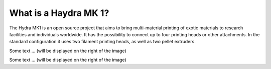 ################################
What is a Haydra MK 1?
################################

The Hydra MK1 is an open source project that aims to bring multi-material printing of exotic materials to research facilities and individuals worldwide. It has the possibility to connect up to four printing heads or other attachments. In the standard configuration it uses two filament printing heads, as well as two pellet extruders.

.. image:: img/Extruders.png
   :alt: Left floating image
   :figwidth: 300px
   :class: with-shadow float-left

Some text ... (will be displayed on the right of the image)

.. rst-class::  clear-both

.. image:: img/Extruders.png
   :alt: Left floating image
   :figwidth: 300px
   :class: with-shadow float-left

Some text ... (will be displayed on the right of the image)

.. rst-class::  clear-both

